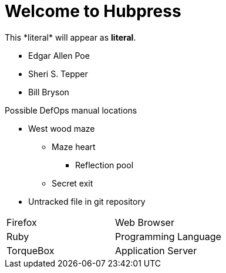 = Welcome to Hubpress

:published_at: 2015-02-13

:hp-tags: mac,github,new,site

This +*literal*+ will appear as *literal*.

* Edgar Allen Poe
* Sheri S. Tepper
* Bill Bryson

.Possible DefOps manual locations
* West wood maze
** Maze heart
*** Reflection pool
** Secret exit
* Untracked file in git repository

[cols="2*"]
|===
|Firefox
|Web Browser

|Ruby
|Programming Language

|TorqueBox
|Application Server
|===
 